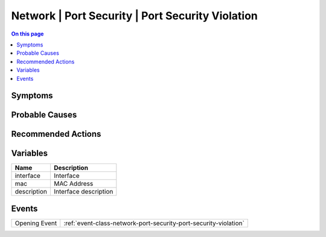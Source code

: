 .. _alarm-class-network-port-security-port-security-violation:

=================================================
Network | Port Security | Port Security Violation
=================================================
.. contents:: On this page
    :local:
    :backlinks: none
    :depth: 1
    :class: singlecol

Symptoms
--------
.. todo::
    Describe Network | Port Security | Port Security Violation symptoms

Probable Causes
---------------
.. todo::
    Describe Network | Port Security | Port Security Violation probable causes

Recommended Actions
-------------------
.. todo::
    Describe Network | Port Security | Port Security Violation recommended actions

Variables
----------
==================== ==================================================
Name                 Description
==================== ==================================================
interface            Interface
mac                  MAC Address
description          Interface description
==================== ==================================================

Events
------
============= ======================================================================
Opening Event :ref:`event-class-network-port-security-port-security-violation`
============= ======================================================================
